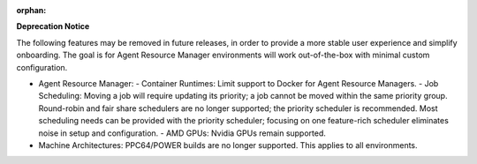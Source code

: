 :orphan:

**Deprecation Notice**

The following features may be removed in future releases, in order to provide a more stable user experience and simplify onboarding. The goal is for Agent Resource Manager environments will work out-of-the-box with minimal custom configuration.

- Agent Resource Manager:
  - Container Runtimes: Limit support to Docker for Agent Resource Managers.
  - Job Scheduling: Moving a job will require updating its priority; a job cannot be moved within the same priority group. Round-robin and fair share schedulers are no longer supported; the priority scheduler is recommended.  Most scheduling needs can be provided with the priority scheduler; focusing on one feature-rich scheduler eliminates noise in setup and configuration.
  - AMD GPUs: Nvidia GPUs remain supported. 

- Machine Architectures: PPC64/POWER builds are no longer supported. This applies to all environments.